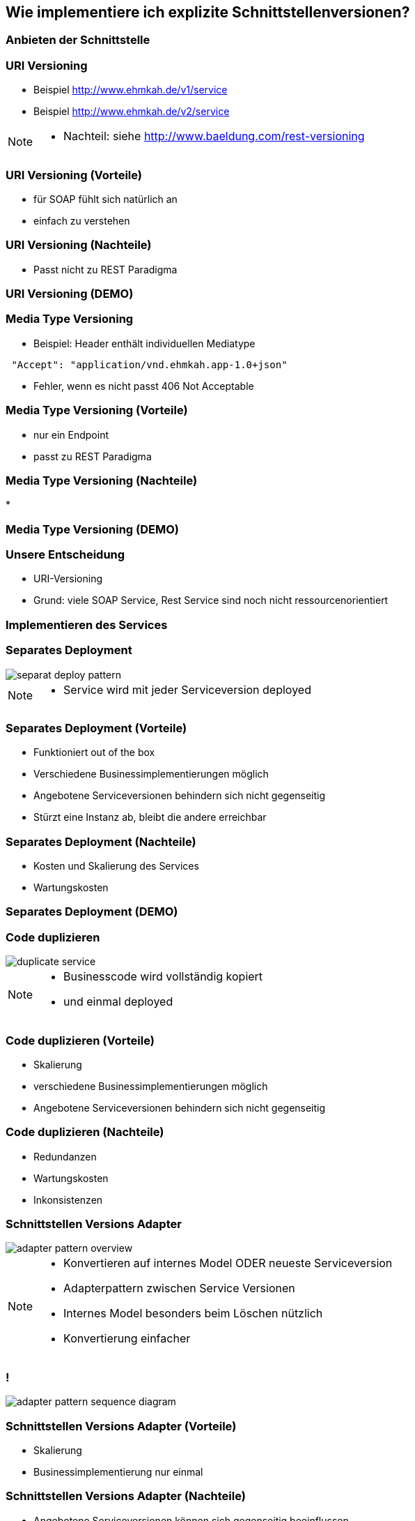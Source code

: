 == Wie implementiere ich explizite Schnittstellenversionen?

=== Anbieten der Schnittstelle

=== URI Versioning

[%step]
* Beispiel http://www.ehmkah.de/v1/service
* Beispiel http://www.ehmkah.de/v2/service

[NOTE.speaker]
--
* Nachteil: siehe http://www.baeldung.com/rest-versioning
--

=== URI Versioning (Vorteile)

[%step]
* für SOAP fühlt sich natürlich an
* einfach zu verstehen

=== URI Versioning (Nachteile)

[%step]
* Passt nicht zu REST Paradigma

=== URI Versioning (DEMO)

//[source, java]
//----
//@Bean("endpointServiceV1")
//  public Endpoint endpointServiceV1(SpringBus springBus) {
//    EndpointImpl result = new EndpointImpl(springBus, serviceV1);
//    result.setWsdlLocation("classpath:/wsdl/serviceDefinitionV1.wsdl");
//    result.publish("/v1/service");
//
//    return result;
//  }
//----


//=== !
//
//video::uri_versioning_demo.mp4[options=autoplay]


=== Media Type Versioning

* Beispiel: Header enthält individuellen Mediatype

[source]
----
 "Accept": "application/vnd.ehmkah.app-1.0+json"
----

* Fehler, wenn es nicht passt 406 Not Acceptable

//=== Media Type Versioning (DEMO)
//
//* DEMO (rest_service_impl_media_type_versioning)
//[source, java]
//----
//@RequestMapping(method = RequestMethod.GET, produces = "application/vnd.ehmkah.app-1.0+json")
//  public ResponseEntity<List<Object>> list(
//          @ApiParam(value = "Tags used to filter the result")
//  ...
//----

=== Media Type Versioning (Vorteile)

[%step]
* nur ein Endpoint
* passt zu REST Paradigma

=== Media Type Versioning (Nachteile)

[%step]
*

=== Media Type Versioning (DEMO)

//video::media_type_versioning_demo.mp4[options=autoplay]

=== Unsere Entscheidung

[%step]
* URI-Versioning
* Grund: viele SOAP Service, Rest Service sind noch nicht ressourcenorientiert

=== Implementieren des Services

=== Separates Deployment

image::separat_deploy_pattern.png[]

[NOTE.speaker]
--
* Service wird mit jeder Serviceversion deployed
--

=== Separates Deployment (Vorteile)

[%step]
* Funktioniert out of the box
* Verschiedene Businessimplementierungen möglich
* Angebotene Serviceversionen behindern sich nicht gegenseitig
* Stürzt eine Instanz ab, bleibt die andere erreichbar

=== Separates Deployment (Nachteile)

[%step]
* Kosten und Skalierung des Services
* Wartungskosten

=== Separates Deployment (DEMO)

//video::self_contained_deploying_pattern_demo.mp4[options=autoplay]

=== Code duplizieren

image::duplicate_service.png[]

[NOTE.speaker]
--
* Businesscode wird vollständig kopiert
* und einmal deployed
--

=== Code duplizieren (Vorteile)

[%step]
* Skalierung
* verschiedene Businessimplementierungen möglich
* Angebotene Serviceversionen behindern sich nicht gegenseitig

=== Code duplizieren (Nachteile)

[%step]
* Redundanzen
* Wartungskosten
* Inkonsistenzen

=== Schnittstellen Versions Adapter

image::adapter_pattern_overview.png[]

[NOTE.speaker]
--
* Konvertieren auf internes Model ODER neueste Serviceversion
* Adapterpattern zwischen Service Versionen
* Internes Model besonders beim Löschen nützlich
* Konvertierung einfacher
--

=== !

image::adapter_pattern_sequence_diagram.png[]

=== Schnittstellen Versions Adapter (Vorteile)

[%step]
* Skalierung
* Businessimplementierung nur einmal

=== Schnittstellen Versions Adapter (Nachteile)

[%step]
* Angebotene Serviceversionen können sich gegenseitig beeinflussen
* grössere Änderungen am implementierten Prozess sind schwierig

=== Schnittstellen Versions Adapter (Modelmapper)

[%step]
* Einsatz einer Bibliothek, die automatisch Klassen in einander konvertiert
* Beispielbibliotheken: modelmapper, dozzer,

=== Schnittstellen Versions Adapter (Modelmapper) Vorteile

[%step]
* geeignet für einfache Schnittstellen
* schnell aufgesetzt

=== Schnittstellen Versions Adapter (Modelmapper) Nachteile

[%step]
* Probleme bei Typhierachien
* Mappingmechanismus nicht durchschaubar
* Manuelle Anpassungen am Mapping kompliziert
* Teilweise Performanceprobleme
* Konvertierung müsste getestet werden

[NOTE.speaker]
--
* War unser erster Versuch (mit Modelmapper, dozer)
--

=== Schnittstellen Versions Adapter (Modelmapper) DEMO

//.Converter.map
//[source,java]
//----
//private ModelMapper modelMapper = new ModelMapper();
//
//    public com.ehmkah.services.gardening.RequestType map(RequestType requestV1) {
//      com.ehmkah.services.gardening.RequestType result =
//      modelMapper.map(requestV1, com.ehmkah.services.gardening.RequestType.class);
//
//      return result;
//    }
//----

//=== !
//
//video::adapter_modelmapper_pattern_demo.mp4[options=autoplay]

=== Schnittstellen Versions Adapter (händisch)

=== Schnittstellen Versions Adapter (händisch) (Vorteile)

[%step]
* verständlich
* flexibel

=== Schnittstellen Versions Adapter (händisch) (Nachteile)

[%step]
* aufwending und fehleranfällig
* mit Generator akzeptabel

=== Schnittstellen Versions Adapter (händisch) (DEMO)

//
//.Converter.map
//[source,java]
//----
//public com.ehmkah.services.gardening.RequestType map(RequestType requestV1) {
//    com.ehmkah.services.gardening.RequestType result =
//    new com.ehmkah.services.gardening.RequestType();
//    result.setSpeciesOne(requestV1.getSpeciesOne());
//    result.setSpeciesTwo(requestV1.getSpeciesTwo());
//
//    return result;
//  }
//----
//
//=== !
//
//video::adapter_pattern_manual_demo.mp4[options=autoplay]

//=== Adapterpattern zwischen Versionen eines Services (händisch)
//
//* Einsatz eines Generators (und manuelles nachziehen der Änderungen)
//[NOTE.speaker]
//--
//* wir generieren den Mapper mit Javapoet und Java Reflektions
//* passen an, wenn generiertes Mapping nicht passt
//--

=== Unser Entscheidung

[%step]
* Einsatz: Schnittstellen Versions Adapter mit Generator
* Grund: haben wir die beste Kontrolle und wir haben einen Generator

//=== Soap Message dispatcher?
//
//
//und noch so nen anderes Ding von IBM /ORacle???